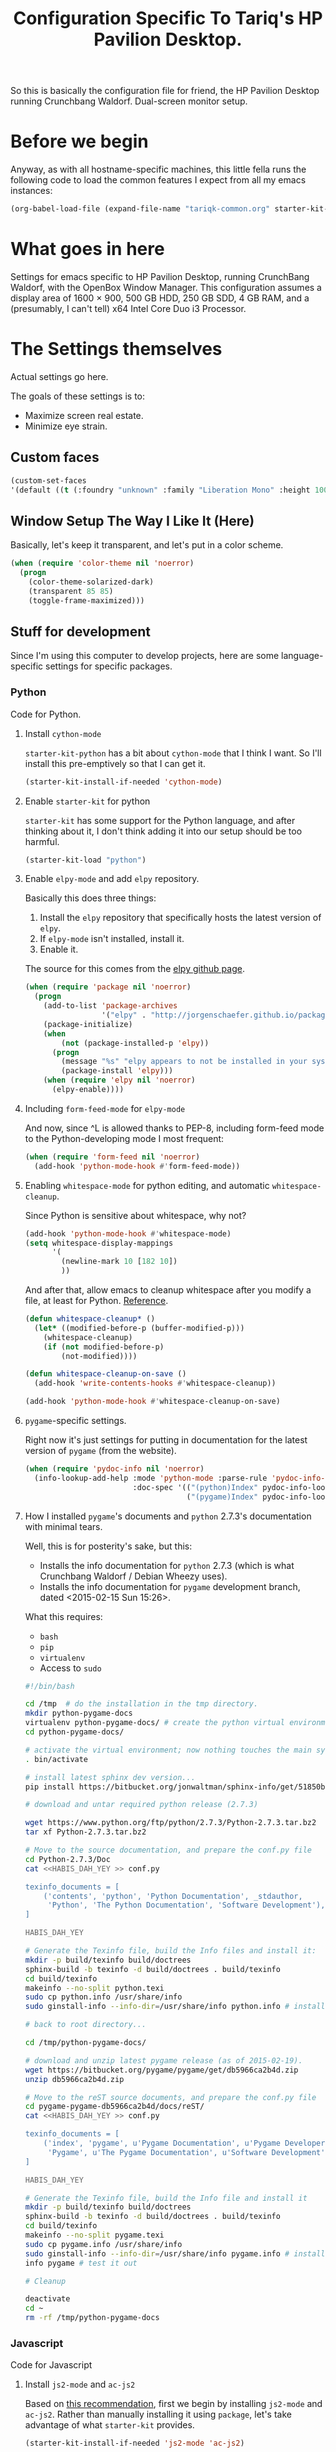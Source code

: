 #+TITLE: Configuration Specific To Tariq's HP Pavilion Desktop.
#+STARTUP: indent hidestars
#+OPTIONS: toc:nil num:nil ^:nil

So this is basically the configuration file for friend, the HP Pavilion Desktop running Crunchbang Waldorf. Dual-screen monitor setup.

* Before we begin
Anyway, as with all hostname-specific machines, this little fella runs the following code to load the common features I expect from all my emacs instances:

#+begin_src emacs-lisp
(org-babel-load-file (expand-file-name "tariqk-common.org" starter-kit-dir))
#+end_src

* What goes in here
Settings for emacs specific to HP Pavilion Desktop, running CrunchBang Waldorf, with the OpenBox Window Manager. This configuration assumes a display area of 1600 × 900, 500 GB HDD, 250 GB SDD, 4 GB RAM, and a (presumably, I can't tell) x64 Intel Core Duo i3 Processor.

* The Settings themselves
Actual settings go here.

The goals of these settings is to:
- Maximize screen real estate.
- Minimize eye strain.

** Custom faces

#+begin_src emacs-lisp
(custom-set-faces
'(default ((t (:foundry "unknown" :family "Liberation Mono" :height 100)))))
#+end_src

** Window Setup The Way I Like It (Here)
Basically, let's keep it transparent, and let's put in a color scheme.

#+begin_src emacs-lisp
  (when (require 'color-theme nil 'noerror)
    (progn
      (color-theme-solarized-dark)
      (transparent 85 85)
      (toggle-frame-maximized)))
#+end_src

#+RESULTS:

** Stuff for development
Since I'm using this computer to develop projects, here are some language-specific settings for specific packages.

*** Python
Code for Python.

**** Install =cython-mode=
=starter-kit-python= has a bit about =cython-mode= that I think I want. So I'll install this pre-emptively so that I can get it.

#+BEGIN_SRC emacs-lisp
  (starter-kit-install-if-needed 'cython-mode)
#+END_SRC

**** Enable =starter-kit= for python
=starter-kit= has some support for the Python language, and after thinking about it, I don't think adding it into our setup should be too harmful.

#+BEGIN_SRC emacs-lisp
  (starter-kit-load "python")
#+END_SRC
**** Enable =elpy-mode= and add =elpy= repository.

Basically this does three things:

1. Install the =elpy= repository that specifically hosts the latest version of =elpy=.
2. If =elpy-mode= isn't installed, install it.
3. Enable it.

The source for this comes from the [[https://github.com/jorgenschaefer/elpy][elpy github page]].

#+begin_src emacs-lisp
  (when (require 'package nil 'noerror)
    (progn
      (add-to-list 'package-archives
                   '("elpy" . "http://jorgenschaefer.github.io/packages/"))
      (package-initialize)
      (when 
          (not (package-installed-p 'elpy))
        (progn
          (message "%s" "elpy appears to not be installed in your system. Installing...")
          (package-install 'elpy)))
      (when (require 'elpy nil 'noerror)
        (elpy-enable))))
#+end_src

**** Including =form-feed-mode= for =elpy-mode=

And now, since ^L is allowed thanks to PEP-8, including form-feed mode to the Python-developing mode I most frequent:

#+begin_src emacs-lisp
  (when (require 'form-feed nil 'noerror)
    (add-hook 'python-mode-hook #'form-feed-mode))
#+end_src

**** Enabling =whitespace-mode= for python editing, and automatic =whitespace-cleanup=.

Since Python is sensitive about whitespace, why not?

#+begin_src emacs-lisp
  (add-hook 'python-mode-hook #'whitespace-mode)
  (setq whitespace-display-mappings
        '(
          (newline-mark 10 [182 10])
          ))
#+end_src

And after that, allow emacs to cleanup whitespace after you modify a file, at least for Python. [[https://www.gc3.uzh.ch/blog/Whitespace_cleanup_with_Emacs/][Reference]].

#+begin_src emacs-lisp
  (defun whitespace-cleanup* ()
    (let* ((modified-before-p (buffer-modified-p)))
      (whitespace-cleanup)
      (if (not modified-before-p)
          (not-modified))))

  (defun whitespace-cleanup-on-save ()
    (add-hook 'write-contents-hooks #'whitespace-cleanup))

  (add-hook 'python-mode-hook #'whitespace-cleanup-on-save)
#+end_src

**** =pygame=-specific settings.

Right now it's just settings for putting in documentation for the latest version of =pygame= (from the website).

#+begin_src emacs-lisp
  (when (require 'pydoc-info nil 'noerror)
    (info-lookup-add-help :mode 'python-mode :parse-rule 'pydoc-info-puthon-symbol-at-point
                          :doc-spec '(("(python)Index" pydoc-info-lookup-transform-entry)
                                      ("(pygame)Index" pydoc-info-lookup-transform-entry))))
#+end_src

**** How I installed =pygame='s documents and =python= 2.7.3's documentation with minimal tears.

Well, this is for posterity's sake, but this:

- Installs the info documentation for =python= 2.7.3 (which is what Crunchbang Waldorf / Debian Wheezy uses).
- Installs the info documentation for =pygame= development branch, dated <2015-02-15 Sun 15:26>.

What this requires:

- =bash=
- =pip=
- =virtualenv=
- Access to =sudo=

#+begin_src sh :tangle no
  #!/bin/bash

  cd /tmp  # do the installation in the tmp directory.
  mkdir python-pygame-docs
  virtualenv python-pygame-docs/ # create the python virtual environment
  cd python-pygame-docs/

  # activate the virtual environment; now nothing touches the main system
  . bin/activate 

  # install latest sphinx dev version...
  pip install https://bitbucket.org/jonwaltman/sphinx-info/get/51850bb9b7a1.zip

  # download and untar required python release (2.7.3)

  wget https://www.python.org/ftp/python/2.7.3/Python-2.7.3.tar.bz2
  tar xf Python-2.7.3.tar.bz2

  # Move to the source documentation, and prepare the conf.py file
  cd Python-2.7.3/Doc
  cat <<HABIS_DAH_YEY >> conf.py

  texinfo_documents = [
      ('contents', 'python', 'Python Documentation', _stdauthor,
       'Python', 'The Python Documentation', 'Software Development'),
  ]

  HABIS_DAH_YEY

  # Generate the Texinfo file, build the Info files and install it:
  mkdir -p build/texinfo build/doctrees
  sphinx-build -b texinfo -d build/doctrees . build/texinfo
  cd build/texinfo
  makeinfo --no-split python.texi
  sudo cp python.info /usr/share/info
  sudo ginstall-info --info-dir=/usr/share/info python.info # install-info is now ginstall-info

  # back to root directory...

  cd /tmp/python-pygame-docs/

  # download and unzip latest pygame release (as of 2015-02-19).
  wget https://bitbucket.org/pygame/pygame/get/db5966ca2b4d.zip
  unzip db5966ca2b4d.zip

  # Move to the reST source documents, and prepare the conf.py file
  cd pygame-pygame-db5966ca2b4d/docs/reST/
  cat <<HABIS_DAH_YEY >> conf.py

  texinfo_documents = [
      ('index', 'pygame', u'Pygame Documentation', u'Pygame Developers',
       'Pygame', u'The Pygame Documentation', u'Software Development')
  ]

  HABIS_DAH_YEY
    
  # Generate the Texinfo file, build the Info file and install it
  mkdir -p build/texinfo build/doctrees
  sphinx-build -b texinfo -d build/doctrees . build/texinfo
  cd build/texinfo
  makeinfo --no-split pygame.texi
  sudo cp pygame.info /usr/share/info
  sudo ginstall-info --info-dir=/usr/share/info pygame.info # install-info is now ginstall-info
  info pygame # test it out

  # Cleanup

  deactivate
  cd ~
  rm -rf /tmp/python-pygame-docs
#+end_src

*** Javascript
Code for Javascript

**** Install =js2-mode= and =ac-js2=

Based on [[https://truongtx.me/2014/02/23/set-up-javascript-development-environment-in-emacs/][this recommendation]], first we begin by installing =js2-mode= and =ac-js2=. Rather than manually installing it using =package=, let's take advantage of what =starter-kit= provides.

#+begin_src emacs-lisp
  (starter-kit-install-if-needed 'js2-mode 'ac-js2)
#+end_src

***** Configure and setup =js2-mode=

Add the necessary hooks to load when loading JavaScript files. As stated in the reference, =js2-mode= has four levels of highlighting. We're using level 4.

#+begin_src emacs-lisp
  (add-hook 'js-mode-hook 'js2-minor-mode)
  (add-hook 'js2-mode-hook 'ac-js2-mode)
  (setq js2-highlight-level 3)
#+end_src

Everything else looks like Too Much Work and not enough brain-width right now. I'll work on it later.
*** CoffeeScript
Setup for CoffeeScript.

Some notes from the [[https://github.com/defunkt/coffee-mode][coffee-mode github page]]:

#+begin_quote

*Please do not install [[http://elpa.gnu.org/][GNU Emacs Lisp Package Archive]] version.*

It's too old and many features(Block string, block comment etc) are not implemented.

#+end_quote

So, ok. We won't. But how?

Based on [[http://www.lonecpluspluscoder.com/2014/11/using-elpa-pinned-packages-gnu-emacs-24-4/][this page]], by first pinning =coffee-mode= to the =MELPA= repository:

#+begin_src emacs-lisp
  (when (boundp 'package-pinned-packages)
    (add-to-list package-pinned-packages
                 '(coffee-mode . "marmalade")))
  (package-initialize t)
  (starter-kit-install-if-needed 'coffee-mode)
#+end_src

**** TODO Rethink how packages are installed

One thing's come over me when I look at the above code: =package-pinned-packages= and the =melpa-stable= repository, located [[http://stable.melpa.org/packages/][here]].

I think what I /do/ want to do is:

1. Put in =melpa-stable= as a valid destination point in the repos.
2. Make sure that most of the packages installed use, /by default/, =melpa-stable=, if possible:
   + List down all the packages used
   + Uninstall all the packages
   + Reinstall using correct values.
3. Find some way of centralizing this, and using only /one/ call to =starter-kit-install-if-needed=.

*** Pandoc

Not really a language, but a software tool that converts different markdown formats to other markdown formats.

Based on the Installation notes found [[http://joostkremers.github.io/pandoc-mode/][here]], we're going to load =pandoc-mode= every time a text file is open, but /only/ if there are settings files:

#+begin_src emacs-lisp :tangle yes
  (starter-kit-install-if-needed 'pandoc-mode)
  (add-hook 'text-mode-hook 'conditionally-turn-on-pand)
  (add-hook 'pandoc-mode-hook 'pandoc-load-default-settings)
#+end_src
